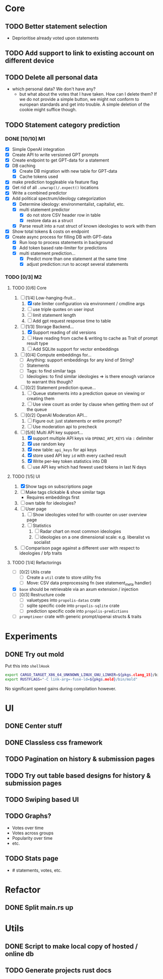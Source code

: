 * Core
** TODO Better statement selection
- Deprioritise already voted upon statements
** TODO Add support to link to existing account on different device
** TODO Delete all personal data
- which personal data? We don't have any?
  - but what about the votes that I have taken. How can I delete them? If we do
    not provide a simple button, we might not conform to european standards and
    get into trouble. A simple deletion of the cookie might suffice though.
** TODO Statement category prediction
*** DONE [10/10] M1
CLOSED: [2023-04-05 Mi 20:16]
- [X] Simple OpenAI integration
- [X] Create API to write versioned GPT prompts
- [X] Create endpoint to get GPT-data for a statement
- [X] DB caching
  - [X] Create DB migration with new table for GPT-data
  - [X] Cache tokens used
- [X] make prediction toggleable via feature flag
- [X] Get rid of all =.unwrap()/.expect()= locations
- [X] Write a combined predictor
- [X] Add political spectrum/ideology categorization
  - [X] Determine ideology: environmentalist, capitalist, etc.
  - [X] multi statement predictor
    - [X] do not store CSV header row in table
    - [X] restore data as a struct
  - [X] Parse result into a rust struct of known ideologies to work with them
- [X] Show total tokens & costs on endpoint
- [X] Create async process for filling DB with GPT-data
  - [X] Run loop to process statements in background
  - [X] Add token based rate-limiter for predictions
  - [X] multi statement prediction...
    - [X] Predict more than one statement at the same time
    - [X] adjust prediction::run to accept several statements
*** TODO [0/3] M2
**** TODO [0/6] Core
1. [-] [1/4] Low-hanging-fruit...
   1. [X] rate limiter configuration via environment / cmdline args
   2. [ ] use triple quotes on user input
   3. [ ] limit statement length
   4. [ ] Add gpt request response time to table
2. [-] [1/3] Storage Backend...
   1. [X] Support reading of old versions
   2. [ ] Have reading from cache & writing to cache as Trait of prompt result type
   3. [ ] Add SQLite support for vector embeddings
3. [ ] [0/4] Compute embeddings for...
   - [ ] Anything: support embeddings for any kind of String?
   - [ ] Statements
   - [ ] Tags: to find similar tags
   - [ ] Ideologies: to find similar ideologies ⇒ is there enough variance to warrant this though?
4. [ ] [0/2] Statement prediction queue...
   1. [ ] Queue statements into a prediction queue on viewing or creating them
   2. [ ] Use view count as order by clause when getting them out of the queue
5. [ ] [0/2] OpenAI Moderation API...
   1. [ ] Figure out: just statements or entire prompt?
   2. [ ] Use moderation api to precheck
6. [-] [5/6] Multi API key support...
   1. [X] support multiple API keys via =OPENAI_API_KEYS= via =:= delimiter
   2. [X] use random key
   3. [X] new table: =api_keys= for api keys
   4. [X] store used API key =id= with every cached result
   5. [X] Write per-key token statistics into DB
   6. [ ] use API key which had fewest used tokens in last N days
**** TODO [1/5] UI
1. [X] Show tags on subscriptions page
2. [ ] Make tags clickable & show similar tags
   - Requires embeddings first
3. [ ] own table for ideologies?
4. [ ] User page
   1. [ ] Show ideologies voted for with counter on user overview page
   2. [ ] Statistics
      1. [ ] Radar chart on most common ideologies
      2. [ ] ideologies on a one dimensional scale: e.g. liberalist vs socialist
5. [ ] Comparison page against a different user with respect to ideologies / bfp traits
**** TODO [1/4] Refactorings
- [ ] [0/2] Utils crate
  - [ ] Create a =util= crate to store utility fns
  - [ ] Move: CSV data preprocessing fn (see statement_meta handler)
- [X] =base= should be retrievable via an axum extension / injection
- [ ] [0/3] Restructure code
  - [ ] valuetypes into =propolis-datas= crate
  - [ ] sqlite specific code into =propolis-sqlite= crate
  - [ ] prediction specific code into =propolis-predictions=
- [ ] =promptineer= crate with generic prompt/openai structs & traits
* Experiments
** DONE Try out mold
CLOSED: [2023-04-08 Sa 06:23]
Put this into =shellHook=
#+begin_src sh
export CARGO_TARGET_X86_64_UNKNOWN_LINUX_GNU_LINKER=${pkgs.clang_15}/bin/clang
export RUSTFLAGS="-C link-arg=-fuse-ld=${pkgs.mold}/bin/mold"
#+end_src
No significant speed gains during compilation however.
* UI
** DONE Center stuff
CLOSED: [2023-02-21 Di 19:55]
** DONE Classless css framework
CLOSED: [2023-02-21 Di 19:55]
** TODO Pagination on history & submission pages
** TODO Try out table based designs for history & submission pages
** TODO Swiping based UI
** TODO Graphs?
- Votes over time
- Votes across groups
- Popularity over time
- etc.
** TODO Stats page
- # statements, votes, etc.
* Refactor
** DONE Split main.rs up
CLOSED: [2023-02-21 Di 20:50]
* Utils
** DONE Script to make local copy of hosted / online db
** TODO Generate projects rust docs

